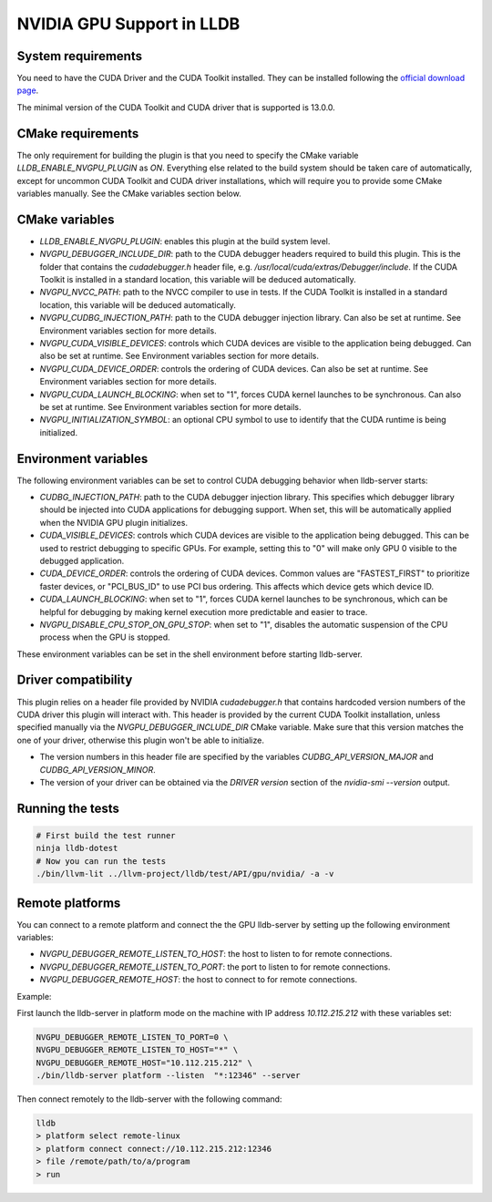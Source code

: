 NVIDIA GPU Support in LLDB
==========================

System requirements
^^^^^^^^^^^^^^^^^^^

You need to have the CUDA Driver and the CUDA Toolkit installed. They can be
installed following the `official download page <https://developer.nvidia.com/cuda-downloads?target_os=Linux&target_arch=x86_64&Distribution=Ubuntu&target_version=24.04&target_type=deb_network>`_.

The minimal version of the CUDA Toolkit and CUDA driver that is supported is
13.0.0.

CMake requirements
^^^^^^^^^^^^^^^^^^

The only requirement for building the plugin is that you need to specify the
CMake variable `LLDB_ENABLE_NVGPU_PLUGIN` as `ON`. Everything else
related to the build system should be taken care of automatically, except
for uncommon CUDA Toolkit and CUDA driver installations, which will require
you to provide some CMake variables manually. See the CMake variables section
below.

CMake variables
^^^^^^^^^^^^^^^

- `LLDB_ENABLE_NVGPU_PLUGIN`: enables this plugin at the build system level.
- `NVGPU_DEBUGGER_INCLUDE_DIR`: path to the CUDA debugger headers required
  to build this plugin. This is the folder that contains the `cudadebugger.h`
  header file, e.g. `/usr/local/cuda/extras/Debugger/include`. If the CUDA
  Toolkit is installed in a standard location, this variable will be deduced
  automatically.
- `NVGPU_NVCC_PATH`: path to the NVCC compiler to use in tests. If the CUDA
  Toolkit is installed in a standard location, this variable will be deduced
  automatically.
- `NVGPU_CUDBG_INJECTION_PATH`: path to the CUDA debugger injection library.
  Can also be set at runtime. See Environment variables section for more
  details.
- `NVGPU_CUDA_VISIBLE_DEVICES`: controls which CUDA devices are visible to the
  application being debugged. Can also be set at runtime. See Environment
  variables section for more details.
- `NVGPU_CUDA_DEVICE_ORDER`: controls the ordering of CUDA devices. Can also
  be set at runtime. See Environment variables section for more details.
- `NVGPU_CUDA_LAUNCH_BLOCKING`: when set to "1", forces CUDA kernel launches
  to be synchronous. Can also be set at runtime. See Environment variables
  section for more details.
- `NVGPU_INITIALIZATION_SYMBOL`: an optional CPU symbol to use to identify
  that the CUDA runtime is being initialized.

Environment variables
^^^^^^^^^^^^^^^^^^^^^

The following environment variables can be set to control CUDA debugging
behavior when lldb-server starts:

- `CUDBG_INJECTION_PATH`: path to the CUDA debugger injection library. This
  specifies which debugger library should be injected into CUDA applications
  for debugging support. When set, this will be automatically applied when
  the NVIDIA GPU plugin initializes.

- `CUDA_VISIBLE_DEVICES`: controls which CUDA devices are visible to the
  application being debugged. This can be used to restrict debugging to
  specific GPUs. For example, setting this to "0" will make only GPU 0
  visible to the debugged application.

- `CUDA_DEVICE_ORDER`: controls the ordering of CUDA devices. Common values
  are "FASTEST_FIRST" to prioritize faster devices, or "PCI_BUS_ID" to use
  PCI bus ordering. This affects which device gets which device ID.

- `CUDA_LAUNCH_BLOCKING`: when set to "1", forces CUDA kernel launches to be
  synchronous, which can be helpful for debugging by making kernel execution
  more predictable and easier to trace.

- `NVGPU_DISABLE_CPU_STOP_ON_GPU_STOP`: when set to "1", disables the automatic
  suspension of the CPU process when the GPU is stopped.

These environment variables can be set in the shell environment before
starting lldb-server.

Driver compatibility
^^^^^^^^^^^^^^^^^^^^

This plugin relies on a header file provided by NVIDIA `cudadebugger.h` that
contains hardcoded version numbers of the CUDA driver this plugin will interact
with. This header is provided by the current CUDA Toolkit installation, unless
specified manually via the `NVGPU_DEBUGGER_INCLUDE_DIR` CMake variable.
Make sure that this version matches the one of your driver, otherwise this
plugin won't be able to initialize.

- The version numbers in this header file are specified by the variables
  `CUDBG_API_VERSION_MAJOR` and `CUDBG_API_VERSION_MINOR`.
- The version of your driver can be obtained via the `DRIVER version` section
  of the `nvidia-smi --version` output.

Running the tests
^^^^^^^^^^^^^^^^^

.. code-block:: bash

  # First build the test runner
  ninja lldb-dotest
  # Now you can run the tests
  ./bin/llvm-lit ../llvm-project/lldb/test/API/gpu/nvidia/ -a -v


Remote platforms
^^^^^^^^^^^^^^^^

You can connect to a remote platform and connect the the GPU lldb-server by
setting up the following environment variables:

- `NVGPU_DEBUGGER_REMOTE_LISTEN_TO_HOST`: the host to listen to for remote
  connections.
- `NVGPU_DEBUGGER_REMOTE_LISTEN_TO_PORT`: the port to listen to for remote
  connections.
- `NVGPU_DEBUGGER_REMOTE_HOST`: the host to connect to for remote
  connections.

Example:

First launch the lldb-server in platform mode on the machine with IP address
`10.112.215.212` with these variables set:

.. code-block:: bash

  NVGPU_DEBUGGER_REMOTE_LISTEN_TO_PORT=0 \
  NVGPU_DEBUGGER_REMOTE_LISTEN_TO_HOST="*" \
  NVGPU_DEBUGGER_REMOTE_HOST="10.112.215.212" \
  ./bin/lldb-server platform --listen  "*:12346" --server

Then connect remotely to the lldb-server with the following command:

.. code-block:: bash

  lldb
  > platform select remote-linux
  > platform connect connect://10.112.215.212:12346
  > file /remote/path/to/a/program
  > run
